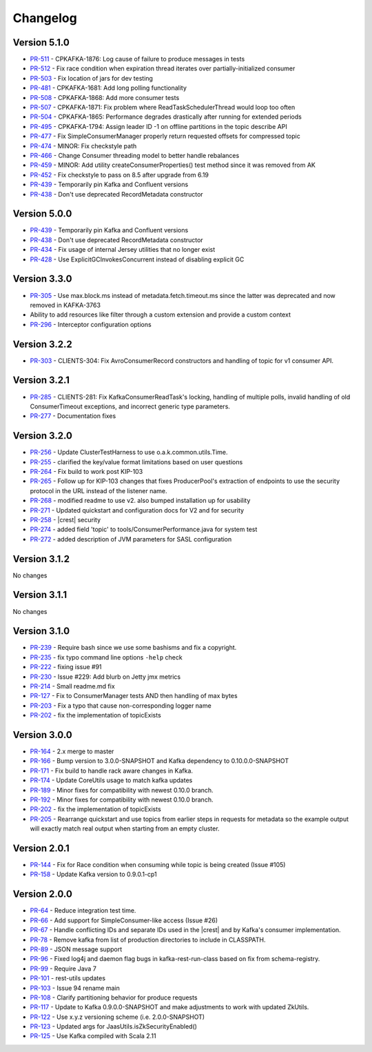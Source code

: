 .. _kafkarest_changelog:

Changelog
=========

Version 5.1.0
-------------

* `PR-511 <https://github.com/confluentinc/kafka-rest/pull/511>`_ - CPKAFKA-1876: Log cause of failure to produce messages in tests
* `PR-512 <https://github.com/confluentinc/kafka-rest/pull/512>`_ - Fix race condition when expiration thread iterates over partially-initialized consumer
* `PR-503 <https://github.com/confluentinc/kafka-rest/pull/503>`_ - Fix location of jars for dev testing
* `PR-481 <https://github.com/confluentinc/kafka-rest/pull/481>`_ - CPKAFKA-1681: Add long polling functionality
* `PR-508 <https://github.com/confluentinc/kafka-rest/pull/508>`_ - CPKAFKA-1868: Add more consumer tests
* `PR-507 <https://github.com/confluentinc/kafka-rest/pull/507>`_ - CPKAFKA-1871: Fix problem where ReadTaskSchedulerThread would loop too often
* `PR-504 <https://github.com/confluentinc/kafka-rest/pull/504>`_ - CPKAFKA-1865:  Performance degrades drastically after running for extended periods
* `PR-495 <https://github.com/confluentinc/kafka-rest/pull/495>`_ - CPKAFKA-1794: Assign leader ID -1 on offline partitions in the topic describe API
* `PR-477 <https://github.com/confluentinc/kafka-rest/pull/477>`_ - Fix SimpleConsumerManager properly return requested offsets for compressed topic
* `PR-474 <https://github.com/confluentinc/kafka-rest/pull/474>`_ - MINOR: Fix checkstyle path
* `PR-466 <https://github.com/confluentinc/kafka-rest/pull/466>`_ - Change Consumer threading model to better handle rebalances
* `PR-459 <https://github.com/confluentinc/kafka-rest/pull/459>`_ - MINOR: Add utility createConsumerProperties() test method since it was removed from AK
* `PR-452 <https://github.com/confluentinc/kafka-rest/pull/452>`_ - Fix checkstyle to pass on 8.5 after upgrade from 6.19
* `PR-439 <https://github.com/confluentinc/kafka-rest/pull/439>`_ - Temporarily pin Kafka and Confluent versions
* `PR-438 <https://github.com/confluentinc/kafka-rest/pull/438>`_ - Don't use deprecated RecordMetadata constructor

Version 5.0.0
-------------

* `PR-439 <https://github.com/confluentinc/kafka-rest/pull/439>`_ - Temporarily pin Kafka and Confluent versions
* `PR-438 <https://github.com/confluentinc/kafka-rest/pull/438>`_ - Don't use deprecated RecordMetadata constructor
* `PR-434 <https://github.com/confluentinc/kafka-rest/pull/434>`_ - Fix usage of internal Jersey utilities that no longer exist
* `PR-428 <https://github.com/confluentinc/kafka-rest/pull/428>`_ - Use ExplicitGCInvokesConcurrent instead of disabling explicit GC

Version 3.3.0
-------------

* `PR-305 <https://github.com/confluentinc/kafka-rest/pull/305>`_ - Use max.block.ms instead of metadata.fetch.timeout.ms since the latter was deprecated and now removed in KAFKA-3763
* Ability to add resources like filter through a custom extension and provide a custom context
* `PR-296 <https://github.com/confluentinc/kafka-rest/pull/296>`_ - Interceptor configuration options

Version 3.2.2
-------------

* `PR-303 <https://github.com/confluentinc/kafka-rest/pull/303>`_ - CLIENTS-304: Fix AvroConsumerRecord constructors and handling of topic for v1 consumer API.

Version 3.2.1
-------------

* `PR-285 <https://github.com/confluentinc/kafka-rest/pull/285>`_ - CLIENTS-281: Fix KafkaConsumerReadTask's locking, handling of multiple polls, invalid handling of old ConsumerTimeout exceptions, and incorrect generic type parameters.
* `PR-277 <https://github.com/confluentinc/kafka-rest/pull/277>`_ - Documentation fixes

Version 3.2.0
-------------

* `PR-256 <https://github.com/confluentinc/kafka-rest/pull/256>`_ - Update ClusterTestHarness to use o.a.k.common.utils.Time.
* `PR-255 <https://github.com/confluentinc/kafka-rest/pull/255>`_ - clarified the key/value format limitations based on user questions
* `PR-264 <https://github.com/confluentinc/kafka-rest/pull/264>`_ - Fix build to work post KIP-103
* `PR-265 <https://github.com/confluentinc/kafka-rest/pull/265>`_ - Follow up for KIP-103 changes that fixes ProducerPool's extraction of endpoints to use the security protocol in the URL instead of the listener name.
* `PR-268 <https://github.com/confluentinc/kafka-rest/pull/268>`_ - modified readme to use v2. also bumped installation up for usability
* `PR-271 <https://github.com/confluentinc/kafka-rest/pull/271>`_ - Updated quickstart and configuration docs for V2 and for security
* `PR-258 <https://github.com/confluentinc/kafka-rest/pull/258>`_ - |crest| security
* `PR-274 <https://github.com/confluentinc/kafka-rest/pull/274>`_ - added field 'topic' to tools/ConsumerPerformance.java for system test
* `PR-272 <https://github.com/confluentinc/kafka-rest/pull/272>`_ - added description of JVM parameters for SASL configuration

Version 3.1.2
-------------
No changes

Version 3.1.1
-------------
No changes

Version 3.1.0
-------------

* `PR-239 <https://github.com/confluentinc/kafka-rest/pull/239>`_ - Require bash since we use some bashisms and fix a copyright.
* `PR-235 <https://github.com/confluentinc/kafka-rest/pull/235>`_ - fix typo command line options ``-help`` check
* `PR-222 <https://github.com/confluentinc/kafka-rest/pull/222>`_ - fixing issue #91
* `PR-230 <https://github.com/confluentinc/kafka-rest/pull/230>`_ - Issue #229: Add blurb on Jetty jmx metrics
* `PR-214 <https://github.com/confluentinc/kafka-rest/pull/214>`_ - Small readme.md fix
* `PR-127 <https://github.com/confluentinc/kafka-rest/pull/127>`_ - Fix to ConsumerManager tests AND then handling of max bytes
* `PR-203 <https://github.com/confluentinc/kafka-rest/pull/203>`_ - Fix a typo that cause non-corresponding logger name
* `PR-202 <https://github.com/confluentinc/kafka-rest/pull/202>`_ - fix the implementation of topicExists

Version 3.0.0
-------------

* `PR-164 <https://github.com/confluentinc/kafka-rest/pull/164>`_ - 2.x merge to master
* `PR-166 <https://github.com/confluentinc/kafka-rest/pull/166>`_ - Bump version to 3.0.0-SNAPSHOT and Kafka dependency to 0.10.0.0-SNAPSHOT
* `PR-171 <https://github.com/confluentinc/kafka-rest/pull/171>`_ - Fix build to handle rack aware changes in Kafka.
* `PR-174 <https://github.com/confluentinc/kafka-rest/pull/174>`_ - Update CoreUtils usage to match kafka updates
* `PR-189 <https://github.com/confluentinc/kafka-rest/pull/189>`_ - Minor fixes for compatibility with newest 0.10.0 branch.
* `PR-192 <https://github.com/confluentinc/kafka-rest/pull/192>`_ - Minor fixes for compatibility with newest 0.10.0 branch.
* `PR-202 <https://github.com/confluentinc/kafka-rest/pull/202>`_ - fix the implementation of topicExists
* `PR-205 <https://github.com/confluentinc/kafka-rest/pull/205>`_ - Rearrange quickstart and use topics from earlier steps in requests for metadata so the example output will exactly match real output when starting from an empty cluster.

Version 2.0.1
-------------

* `PR-144 <https://github.com/confluentinc/kafka-rest/pull/144>`_ - Fix for Race condition when consuming while topic is being created (Issue #105)
* `PR-158 <https://github.com/confluentinc/kafka-rest/pull/158>`_ - Update Kafka version to 0.9.0.1-cp1

Version 2.0.0
-------------

* `PR-64 <https://github.com/confluentinc/kafka-rest/pull/64>`_ - Reduce integration test time.
* `PR-66 <https://github.com/confluentinc/kafka-rest/pull/66>`_ - Add support for SimpleConsumer-like access (Issue #26)
* `PR-67 <https://github.com/confluentinc/kafka-rest/pull/67>`_ - Handle conflicting IDs and separate IDs used in the |crest| and by Kafka's consumer implementation.
* `PR-78 <https://github.com/confluentinc/kafka-rest/pull/78>`_ - Remove kafka from list of production directories to include in CLASSPATH.
* `PR-89 <https://github.com/confluentinc/kafka-rest/pull/89>`_ - JSON message support
* `PR-96 <https://github.com/confluentinc/kafka-rest/pull/96>`_ - Fixed log4j and daemon flag bugs in kafka-rest-run-class based on fix from schema-registry.
* `PR-99 <https://github.com/confluentinc/kafka-rest/pull/99>`_ - Require Java 7
* `PR-101 <https://github.com/confluentinc/kafka-rest/pull/101>`_ - rest-utils updates
* `PR-103 <https://github.com/confluentinc/kafka-rest/pull/103>`_ - Issue 94 rename main
* `PR-108 <https://github.com/confluentinc/kafka-rest/pull/108>`_ - Clarify partitioning behavior for produce requests
* `PR-117 <https://github.com/confluentinc/kafka-rest/pull/117>`_ - Update to Kafka 0.9.0.0-SNAPSHOT and make adjustments to work with updated ZkUtils.
* `PR-122 <https://github.com/confluentinc/kafka-rest/pull/122>`_ - Use x.y.z versioning scheme (i.e. 2.0.0-SNAPSHOT)
* `PR-123 <https://github.com/confluentinc/kafka-rest/pull/123>`_ - Updated args for JaasUtils.isZkSecurityEnabled()
* `PR-125 <https://github.com/confluentinc/kafka-rest/pull/125>`_ - Use Kafka compiled with Scala 2.11
